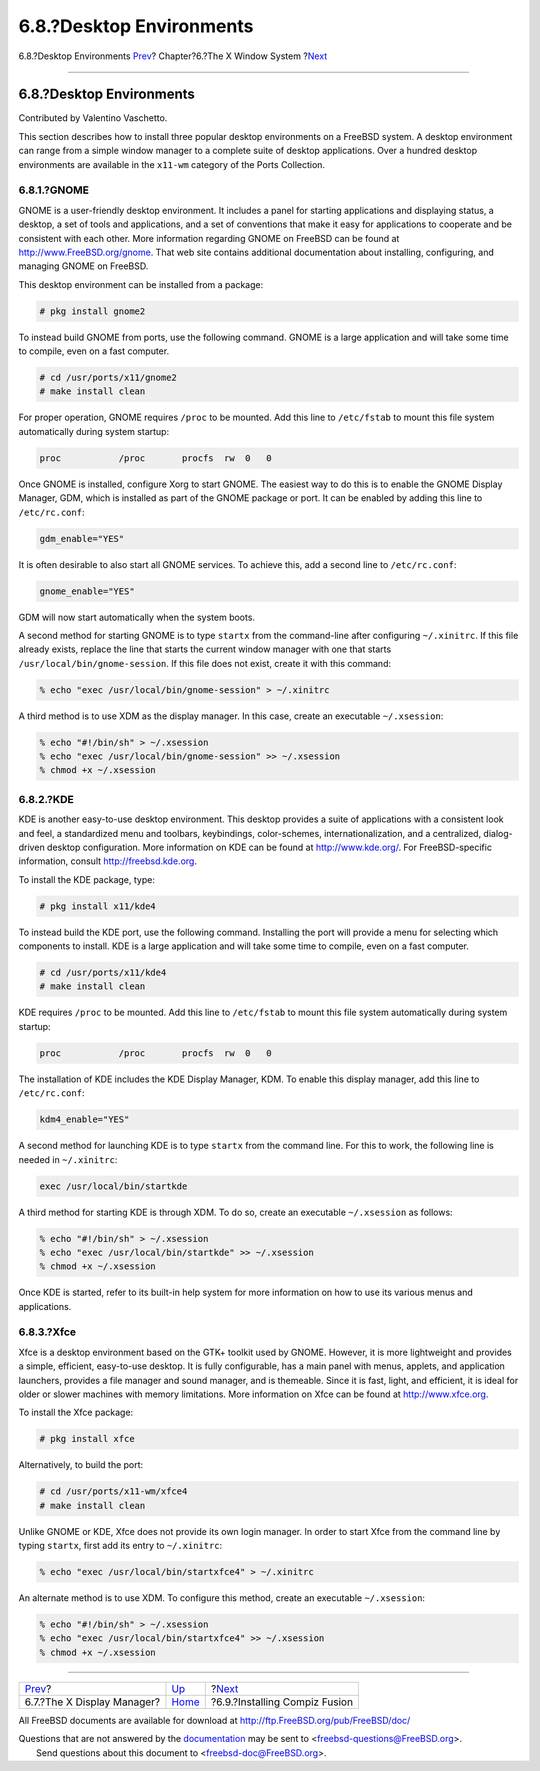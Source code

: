 =========================
6.8.?Desktop Environments
=========================

.. raw:: html

   <div class="navheader">

6.8.?Desktop Environments
`Prev <x-xdm.html>`__?
Chapter?6.?The X Window System
?\ `Next <x-compiz-fusion.html>`__

--------------

.. raw:: html

   </div>

.. raw:: html

   <div class="sect1">

.. raw:: html

   <div class="titlepage" xmlns="">

.. raw:: html

   <div>

.. raw:: html

   <div>

6.8.?Desktop Environments
-------------------------

.. raw:: html

   </div>

.. raw:: html

   <div>

Contributed by Valentino Vaschetto.

.. raw:: html

   </div>

.. raw:: html

   </div>

.. raw:: html

   </div>

This section describes how to install three popular desktop environments
on a FreeBSD system. A desktop environment can range from a simple
window manager to a complete suite of desktop applications. Over a
hundred desktop environments are available in the ``x11-wm`` category of
the Ports Collection.

.. raw:: html

   <div class="sect2">

.. raw:: html

   <div class="titlepage" xmlns="">

.. raw:: html

   <div>

.. raw:: html

   <div>

6.8.1.?GNOME
~~~~~~~~~~~~

.. raw:: html

   </div>

.. raw:: html

   </div>

.. raw:: html

   </div>

GNOME is a user-friendly desktop environment. It includes a panel for
starting applications and displaying status, a desktop, a set of tools
and applications, and a set of conventions that make it easy for
applications to cooperate and be consistent with each other. More
information regarding GNOME on FreeBSD can be found at
http://www.FreeBSD.org/gnome. That web site contains additional
documentation about installing, configuring, and managing GNOME on
FreeBSD.

This desktop environment can be installed from a package:

.. code:: screen

    # pkg install gnome2

To instead build GNOME from ports, use the following command. GNOME is a
large application and will take some time to compile, even on a fast
computer.

.. code:: screen

    # cd /usr/ports/x11/gnome2
    # make install clean

For proper operation, GNOME requires ``/proc`` to be mounted. Add this
line to ``/etc/fstab`` to mount this file system automatically during
system startup:

.. code:: programlisting

    proc           /proc       procfs  rw  0   0

Once GNOME is installed, configure Xorg to start GNOME. The easiest way
to do this is to enable the GNOME Display Manager, GDM, which is
installed as part of the GNOME package or port. It can be enabled by
adding this line to ``/etc/rc.conf``:

.. code:: programlisting

    gdm_enable="YES"

It is often desirable to also start all GNOME services. To achieve this,
add a second line to ``/etc/rc.conf``:

.. code:: programlisting

    gnome_enable="YES"

GDM will now start automatically when the system boots.

A second method for starting GNOME is to type ``startx`` from the
command-line after configuring ``~/.xinitrc``. If this file already
exists, replace the line that starts the current window manager with one
that starts ``/usr/local/bin/gnome-session``. If this file does not
exist, create it with this command:

.. code:: screen

    % echo "exec /usr/local/bin/gnome-session" > ~/.xinitrc

A third method is to use XDM as the display manager. In this case,
create an executable ``~/.xsession``:

.. code:: screen

    % echo "#!/bin/sh" > ~/.xsession
    % echo "exec /usr/local/bin/gnome-session" >> ~/.xsession
    % chmod +x ~/.xsession

.. raw:: html

   </div>

.. raw:: html

   <div class="sect2">

.. raw:: html

   <div class="titlepage" xmlns="">

.. raw:: html

   <div>

.. raw:: html

   <div>

6.8.2.?KDE
~~~~~~~~~~

.. raw:: html

   </div>

.. raw:: html

   </div>

.. raw:: html

   </div>

KDE is another easy-to-use desktop environment. This desktop provides a
suite of applications with a consistent look and feel, a standardized
menu and toolbars, keybindings, color-schemes, internationalization, and
a centralized, dialog-driven desktop configuration. More information on
KDE can be found at http://www.kde.org/. For FreeBSD-specific
information, consult
`http://freebsd.kde.org <http://freebsd.kde.org/>`__.

To install the KDE package, type:

.. code:: screen

    # pkg install x11/kde4

To instead build the KDE port, use the following command. Installing the
port will provide a menu for selecting which components to install. KDE
is a large application and will take some time to compile, even on a
fast computer.

.. code:: screen

    # cd /usr/ports/x11/kde4
    # make install clean

KDE requires ``/proc`` to be mounted. Add this line to ``/etc/fstab`` to
mount this file system automatically during system startup:

.. code:: programlisting

    proc           /proc       procfs  rw  0   0

The installation of KDE includes the KDE Display Manager, KDM. To enable
this display manager, add this line to ``/etc/rc.conf``:

.. code:: programlisting

    kdm4_enable="YES"

A second method for launching KDE is to type ``startx`` from the command
line. For this to work, the following line is needed in ``~/.xinitrc``:

.. code:: programlisting

    exec /usr/local/bin/startkde

A third method for starting KDE is through XDM. To do so, create an
executable ``~/.xsession`` as follows:

.. code:: screen

    % echo "#!/bin/sh" > ~/.xsession
    % echo "exec /usr/local/bin/startkde" >> ~/.xsession
    % chmod +x ~/.xsession

Once KDE is started, refer to its built-in help system for more
information on how to use its various menus and applications.

.. raw:: html

   </div>

.. raw:: html

   <div class="sect2">

.. raw:: html

   <div class="titlepage" xmlns="">

.. raw:: html

   <div>

.. raw:: html

   <div>

6.8.3.?Xfce
~~~~~~~~~~~

.. raw:: html

   </div>

.. raw:: html

   </div>

.. raw:: html

   </div>

Xfce is a desktop environment based on the GTK+ toolkit used by GNOME.
However, it is more lightweight and provides a simple, efficient,
easy-to-use desktop. It is fully configurable, has a main panel with
menus, applets, and application launchers, provides a file manager and
sound manager, and is themeable. Since it is fast, light, and efficient,
it is ideal for older or slower machines with memory limitations. More
information on Xfce can be found at
`http://www.xfce.org <http://www.xfce.org/>`__.

To install the Xfce package:

.. code:: screen

    # pkg install xfce

Alternatively, to build the port:

.. code:: screen

    # cd /usr/ports/x11-wm/xfce4
    # make install clean

Unlike GNOME or KDE, Xfce does not provide its own login manager. In
order to start Xfce from the command line by typing ``startx``, first
add its entry to ``~/.xinitrc``:

.. code:: screen

    % echo "exec /usr/local/bin/startxfce4" > ~/.xinitrc

An alternate method is to use XDM. To configure this method, create an
executable ``~/.xsession``:

.. code:: screen

    % echo "#!/bin/sh" > ~/.xsession
    % echo "exec /usr/local/bin/startxfce4" >> ~/.xsession
    % chmod +x ~/.xsession

.. raw:: html

   </div>

.. raw:: html

   </div>

.. raw:: html

   <div class="navfooter">

--------------

+-------------------------------+-------------------------+--------------------------------------+
| `Prev <x-xdm.html>`__?        | `Up <x11.html>`__       | ?\ `Next <x-compiz-fusion.html>`__   |
+-------------------------------+-------------------------+--------------------------------------+
| 6.7.?The X Display Manager?   | `Home <index.html>`__   | ?6.9.?Installing Compiz Fusion       |
+-------------------------------+-------------------------+--------------------------------------+

.. raw:: html

   </div>

All FreeBSD documents are available for download at
http://ftp.FreeBSD.org/pub/FreeBSD/doc/

| Questions that are not answered by the
  `documentation <http://www.FreeBSD.org/docs.html>`__ may be sent to
  <freebsd-questions@FreeBSD.org\ >.
|  Send questions about this document to <freebsd-doc@FreeBSD.org\ >.

